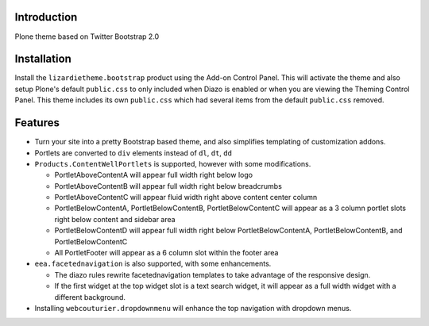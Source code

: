 Introduction
============

Plone theme based on Twitter Bootstrap 2.0

Installation
============

Install the ``lizardietheme.bootstrap`` product using the Add-on Control Panel.
This will activate the theme and also setup Plone's default ``public.css``
to only included when Diazo is enabled or when you are viewing the Theming 
Control Panel. This theme includes its own ``public.css`` which had several 
items from the default ``public.css`` removed.

Features
=========

* Turn your site into a pretty Bootstrap based theme, and also simplifies
  templating of customization addons.
* Portlets are converted to ``div`` elements instead of ``dl``, ``dt``, ``dd``
* ``Products.ContentWellPortlets`` is supported, however with some modifications. 

  * PortletAboveContentA will appear full width right below logo
  * PortletAboveContentB will appear full width right below breadcrumbs
  * PortletAboveContentC will appear fluid width right above content center 
    column
  * PortletBelowContentA, PortletBelowContentB, PortletBelowContentC will 
    appear as a 3 column portlet slots right below content and sidebar area
  * PortletBelowContentD will appear full width right below
    PortletBelowContentA, PortletBelowContentB, and PortletBelowContentC
  * All PortletFooter will appear as a 6 column slot within the footer area

* ``eea.facetednavigation`` is also supported, with some enhancements.

  * The diazo rules rewrite facetednavigation templates to take advantage of
    the responsive design.
  * If the first widget at the top widget slot is a text search widget, it will 
    appear as a full width widget with a different background.

* Installing ``webcouturier.dropdownmenu`` will enhance the top navigation with
  dropdown menus.
